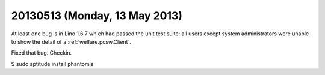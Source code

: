 ==============================
20130513 (Monday, 13 May 2013)
==============================


At least one bug is in Lino 1.6.7 which had passed the unit test suite:
all users except system administrators were unable to show the detail 
of a :ref:`welfare.pcsw.Client`.

Fixed that bug. Checkin.


$ sudo aptitude install phantomjs
